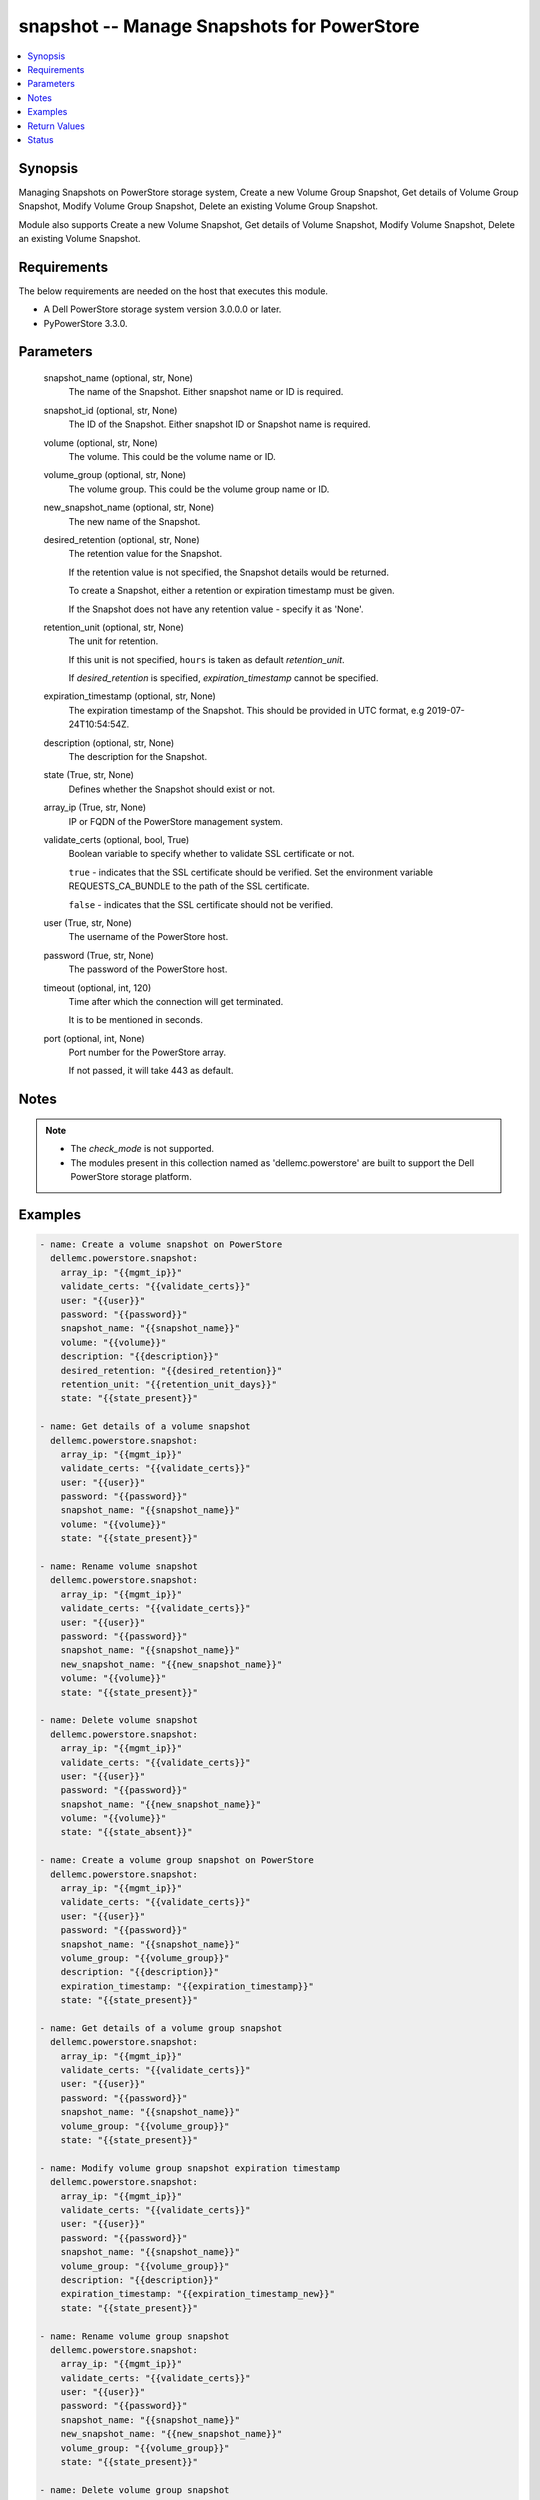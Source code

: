 .. _snapshot_module:


snapshot -- Manage Snapshots for PowerStore
===========================================

.. contents::
   :local:
   :depth: 1


Synopsis
--------

Managing Snapshots on PowerStore storage system, Create a new Volume Group Snapshot, Get details of Volume Group Snapshot, Modify Volume Group Snapshot, Delete an existing Volume Group Snapshot.

Module also supports Create a new Volume Snapshot, Get details of Volume Snapshot, Modify Volume Snapshot, Delete an existing Volume Snapshot.



Requirements
------------
The below requirements are needed on the host that executes this module.

- A Dell PowerStore storage system version 3.0.0.0 or later.
- PyPowerStore 3.3.0.



Parameters
----------

  snapshot_name (optional, str, None)
    The name of the Snapshot. Either snapshot name or ID is required.


  snapshot_id (optional, str, None)
    The ID of the Snapshot. Either snapshot ID or Snapshot name is required.


  volume (optional, str, None)
    The volume. This could be the volume name or ID.


  volume_group (optional, str, None)
    The volume group. This could be the volume group name or ID.


  new_snapshot_name (optional, str, None)
    The new name of the Snapshot.


  desired_retention (optional, str, None)
    The retention value for the Snapshot.

    If the retention value is not specified, the Snapshot details would be returned.

    To create a Snapshot, either a retention or expiration timestamp must be given.

    If the Snapshot does not have any retention value - specify it as 'None'.


  retention_unit (optional, str, None)
    The unit for retention.

    If this unit is not specified, ``hours`` is taken as default *retention_unit*.

    If *desired_retention* is specified, *expiration_timestamp* cannot be specified.


  expiration_timestamp (optional, str, None)
    The expiration timestamp of the Snapshot. This should be provided in UTC format, e.g 2019-07-24T10:54:54Z.


  description (optional, str, None)
    The description for the Snapshot.


  state (True, str, None)
    Defines whether the Snapshot should exist or not.


  array_ip (True, str, None)
    IP or FQDN of the PowerStore management system.


  validate_certs (optional, bool, True)
    Boolean variable to specify whether to validate SSL certificate or not.

    ``true`` - indicates that the SSL certificate should be verified. Set the environment variable REQUESTS_CA_BUNDLE to the path of the SSL certificate.

    ``false`` - indicates that the SSL certificate should not be verified.


  user (True, str, None)
    The username of the PowerStore host.


  password (True, str, None)
    The password of the PowerStore host.


  timeout (optional, int, 120)
    Time after which the connection will get terminated.

    It is to be mentioned in seconds.


  port (optional, int, None)
    Port number for the PowerStore array.

    If not passed, it will take 443 as default.





Notes
-----

.. note::
   - The *check_mode* is not supported.
   - The modules present in this collection named as 'dellemc.powerstore' are built to support the Dell PowerStore storage platform.




Examples
--------

.. code-block:: yaml+jinja

    
    - name: Create a volume snapshot on PowerStore
      dellemc.powerstore.snapshot:
        array_ip: "{{mgmt_ip}}"
        validate_certs: "{{validate_certs}}"
        user: "{{user}}"
        password: "{{password}}"
        snapshot_name: "{{snapshot_name}}"
        volume: "{{volume}}"
        description: "{{description}}"
        desired_retention: "{{desired_retention}}"
        retention_unit: "{{retention_unit_days}}"
        state: "{{state_present}}"

    - name: Get details of a volume snapshot
      dellemc.powerstore.snapshot:
        array_ip: "{{mgmt_ip}}"
        validate_certs: "{{validate_certs}}"
        user: "{{user}}"
        password: "{{password}}"
        snapshot_name: "{{snapshot_name}}"
        volume: "{{volume}}"
        state: "{{state_present}}"

    - name: Rename volume snapshot
      dellemc.powerstore.snapshot:
        array_ip: "{{mgmt_ip}}"
        validate_certs: "{{validate_certs}}"
        user: "{{user}}"
        password: "{{password}}"
        snapshot_name: "{{snapshot_name}}"
        new_snapshot_name: "{{new_snapshot_name}}"
        volume: "{{volume}}"
        state: "{{state_present}}"

    - name: Delete volume snapshot
      dellemc.powerstore.snapshot:
        array_ip: "{{mgmt_ip}}"
        validate_certs: "{{validate_certs}}"
        user: "{{user}}"
        password: "{{password}}"
        snapshot_name: "{{new_snapshot_name}}"
        volume: "{{volume}}"
        state: "{{state_absent}}"

    - name: Create a volume group snapshot on PowerStore
      dellemc.powerstore.snapshot:
        array_ip: "{{mgmt_ip}}"
        validate_certs: "{{validate_certs}}"
        user: "{{user}}"
        password: "{{password}}"
        snapshot_name: "{{snapshot_name}}"
        volume_group: "{{volume_group}}"
        description: "{{description}}"
        expiration_timestamp: "{{expiration_timestamp}}"
        state: "{{state_present}}"

    - name: Get details of a volume group snapshot
      dellemc.powerstore.snapshot:
        array_ip: "{{mgmt_ip}}"
        validate_certs: "{{validate_certs}}"
        user: "{{user}}"
        password: "{{password}}"
        snapshot_name: "{{snapshot_name}}"
        volume_group: "{{volume_group}}"
        state: "{{state_present}}"

    - name: Modify volume group snapshot expiration timestamp
      dellemc.powerstore.snapshot:
        array_ip: "{{mgmt_ip}}"
        validate_certs: "{{validate_certs}}"
        user: "{{user}}"
        password: "{{password}}"
        snapshot_name: "{{snapshot_name}}"
        volume_group: "{{volume_group}}"
        description: "{{description}}"
        expiration_timestamp: "{{expiration_timestamp_new}}"
        state: "{{state_present}}"

    - name: Rename volume group snapshot
      dellemc.powerstore.snapshot:
        array_ip: "{{mgmt_ip}}"
        validate_certs: "{{validate_certs}}"
        user: "{{user}}"
        password: "{{password}}"
        snapshot_name: "{{snapshot_name}}"
        new_snapshot_name: "{{new_snapshot_name}}"
        volume_group: "{{volume_group}}"
        state: "{{state_present}}"

    - name: Delete volume group snapshot
      dellemc.powerstore.snapshot:
        array_ip: "{{mgmt_ip}}"
        validate_certs: "{{validate_certs}}"
        user: "{{user}}"
        password: "{{password}}"
        snapshot_name: "{{new_snapshot_name}}"
        volume_group: "{{volume_group}}"
        state: "{{state_absent}}"



Return Values
-------------

changed (always, bool, true)
  Whether or not the resource has changed.


create_vg_snap (When value exists, bool, true)
  A boolean flag to indicate whether volume group snapshot got created.


create_vol_snap (When value exists, bool, true)
  A boolean flag to indicate whether volume snapshot got created.


delete_vg_snap (When value exists, bool, true)
  A boolean flag to indicate whether volume group snapshot got deleted.


delete_vol_snap (When value exists, bool, true)
  A boolean flag to indicate whether volume snapshot got deleted.


modify_vg_snap (When value exists, bool, true)
  A boolean flag to indicate whether volume group snapshot got modified.


modify_vol_snap (When value exists, bool, true)
  A boolean flag to indicate whether volume snapshot got modified.


snap_details (When snapshot exists, complex, {'appliance_id': 'A1', 'creation_timestamp': '2022-01-06T05:41:59.381459+00:00', 'description': 'Snapshot created', 'hlu_details': [], 'host': [], 'host_group': [], 'id': '634e4b95-e7bd-49e7-957b-6dc932642464', 'is_replication_destination': False, 'location_history': None, 'mapped_volumes': [], 'migration_session_id': None, 'name': 'sample_snapshot', 'nguid': None, 'node_affinity': 'System_Select_At_Attach', 'node_affinity_l10n': 'System Select At Attach', 'nsid': None, 'performance_policy': {'id': 'default_medium', 'name': 'Medium'}, 'performance_policy_id': 'default_medium', 'protection_data': {'copy_signature': 'b9978b85-4a73-4abb-a25a-634e36f3e3d1', 'created_by_rule_id': None, 'created_by_rule_name': None, 'creator_type': 'User', 'creator_type_l10n': 'User', 'expiration_timestamp': '2022-01-06T08:41:00+00:00', 'family_id': 'dc15650a-2af5-4398-8ae3-63fc7ae25f63', 'is_app_consistent': False, 'parent_id': 'dc15650a-2af5-4398-8ae3-63fc7ae25f63', 'source_id': 'dc15650a-2af5-4398-8ae3-63fc7ae25f63', 'source_timestamp': '2022-01-06T05:41:59.381459+00:00'}, 'protection_policy': None, 'protection_policy_id': None, 'size': 1073741824, 'state': 'Ready', 'state_l10n': 'Ready', 'type': 'Snapshot', 'type_l10n': 'Snapshot', 'volume_groups': [], 'wwn': None})
  Details of the snapshot.


  id (, str, )
    The system generated ID given to the snapshot.


  name (, str, )
    Name of the snapshot.


  size (, int, )
    Size of the snapshot.


  description (, str, )
    Description about the snapshot.


  creation_timestamp (, str, )
    The creation timestamp of the snapshot.


  performance_policy_id (, str, )
    The performance policy for the snapshot.


  protection_policy_id (, str, )
    The protection policy of the snapshot.


  state (, str, )
    The state of the snapshot.


  type (, str, )
    The type of the snapshot.


  protection_data (, complex, )
    The protection data of the snapshot.


    expiration_timestamp (, str, )
      The expiration timestamp of the snapshot.



  volumes (, complex, )
    The volumes details of the volume group snapshot.


    id (, str, )
      The system generated ID given to the volume associated with the volume group.







Status
------





Authors
~~~~~~~

- Rajshree Khare (@khareRajshree) <ansible.team@dell.com>
- Prashant Rakheja (@prashant-dell) <ansible.team@dell.com>

